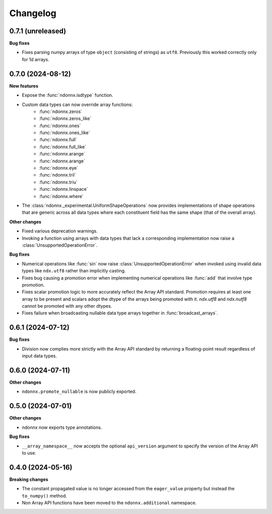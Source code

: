 .. Versioning follows semantic versioning, see also
   https://semver.org/spec/v2.0.0.html. The most important bits are:
   * Update the major if you break the public API
   * Update the minor if you add new functionality
   * Update the patch if you fixed a bug

Changelog
=========

0.7.1 (unreleased)
------------------

**Bug fixes**

- Fixes parsing numpy arrays of type ``object`` (consisting of strings) as ``utf8``. Previously this worked correctly only for 1d arrays.


0.7.0 (2024-08-12)
------------------

**New features**

- Expose the :func:`ndonnx.isdtype` function.
- Custom data types can now override array functions:
   - :func:`ndonnx.zeros`
   - :func:`ndonnx.zeros_like`
   - :func:`ndonnx.ones`
   - :func:`ndonnx.ones_like`
   - :func:`ndonnx.full`
   - :func:`ndonnx.full_like`
   - :func:`ndonnx.arange`
   - :func:`ndonnx.arange`
   - :func:`ndonnx.eye`
   - :func:`ndonnx.tril`
   - :func:`ndonnx.triu`
   - :func:`ndonnx.linspace`
   - :func:`ndonnx.where`
- The :class:`ndonnx._experimental.UniformShapeOperations` now provides implementations of shape operations that are generic across all data types where each constituent field has the same shape (that of the overall array).

**Other changes**

- Fixed various deprecation warnings.
- Invoking a function using arrays with data types that lack a corresponding implementation now raise a :class:`UnsupportedOperationError`.

**Bug fixes**

- Numerical operations like :func:`sin` now raise :class:`UnsupportedOperationError` when invoked using invalid data types like ``ndx.utf8`` rather than implicitly casting.
- Fixes bug causing a promotion error when implementing numerical operations like :func:`add` that involve type promotion.
- Fixes scalar promotion logic to more accurately reflect the Array API standard. Promotion requires at least one array to be present and scalars adopt the dtype of the arrays being promoted with it. `ndx.utf8` and `ndx.nutf8` cannot be promoted with any other dtypes.
- Fixes failure when broadcasting nullable data type arrays together in :func:`broadcast_arrays`.


0.6.1 (2024-07-12)
------------------

**Bug fixes**

- Division now complies more strictly with the Array API standard by returning a floating-point result regardless of input data types.


0.6.0 (2024-07-11)
------------------

**Other changes**

- ``ndonnx.promote_nullable`` is now publicly exported.


0.5.0 (2024-07-01)
------------------

**Other changes**

- ndonnx now exports type annotations.

**Bug fixes**

- ``__array_namespace__`` now accepts the optional ``api_version`` argument to specify the version of the Array API to use.


0.4.0 (2024-05-16)
------------------

**Breaking changes**

- The constant propagated value is no longer accessed from the ``eager_value`` property but instead the ``to_numpy()`` method.
- Non Array API functions have been moved to the ``ndonnx.additional`` namespace.
